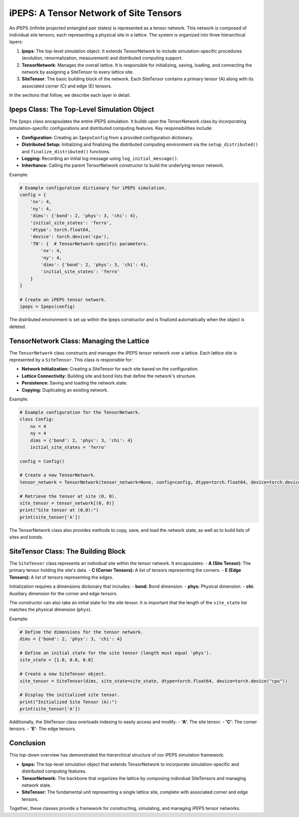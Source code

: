 =======================================
iPEPS: A Tensor Network of Site Tensors
=======================================

An iPEPS (infinite projected entangled pair states) is represented as a tensor network. This network is composed of individual site tensors, each representing a physical site in a lattice. The system is organized into three hierarchical layers:

1. **Ipeps**: The top-level simulation object. It extends TensorNetwork to include simulation-specific procedures (evolution, renormalization, measurement) and distributed computing support.
2. **TensorNetwork**: Manages the overall lattice. It is responsible for initializing, saving, loading, and connecting the network by assigning a SiteTensor to every lattice site.
3. **SiteTensor**: The basic building block of the network. Each SiteTensor contains a primary tensor (A) along with its associated corner (C) and edge (E) tensors.

In the sections that follow, we describe each layer in detail.

--------------------------------------------
Ipeps Class: The Top-Level Simulation Object
--------------------------------------------

The ``Ipeps`` class encapsulates the entire iPEPS simulation. It builds upon the TensorNetwork class by incorporating simulation-specific configurations and distributed computing features. Key responsibilities include:

- **Configuration:** Creating an ``IpepsConfig`` from a provided configuration dictionary.
- **Distributed Setup:** Initializing and finalizing the distributed computing environment via the ``setup_distributed()`` and ``finalize_distributed()`` functions.
- **Logging:** Recording an initial log message using ``log_initial_message()``.
- **Inheritance:** Calling the parent TensorNetwork constructor to build the underlying tensor network.

Example:

.. code-block:: python

   # Example configuration dictionary for iPEPS simulation.
   config = {
       'nx': 4,
       'ny': 4,
       'dims': {'bond': 2, 'phys': 3, 'chi': 4},
       'initial_site_states': 'ferro',
       'dtype': torch.float64,
       'device': torch.device('cpu'),
       'TN': {  # TensorNetwork-specific parameters.
           'nx': 4,
           'ny': 4,
           'dims': {'bond': 2, 'phys': 3, 'chi': 4},
           'initial_site_states': 'ferro'
       }
   }

   # Create an iPEPS tensor network.
   ipeps = Ipeps(config)

The distributed environment is set up within the Ipeps constructor and is finalized automatically when the object is deleted.

-----------------------------------------
TensorNetwork Class: Managing the Lattice
-----------------------------------------

The ``TensorNetwork`` class constructs and manages the iPEPS tensor network over a lattice. Each lattice site is represented by a ``SiteTensor``. This class is responsible for:

- **Network Initialization:** Creating a SiteTensor for each site based on the configuration.
- **Lattice Connectivity:** Building site and bond lists that define the network's structure.
- **Persistence:** Saving and loading the network state.
- **Copying:** Duplicating an existing network.

Example:

.. code-block:: python

   # Example configuration for the TensorNetwork.
   class Config:
       nx = 4
       ny = 4
       dims = {'bond': 2, 'phys': 3, 'chi': 4}
       initial_site_states = 'ferro'

   config = Config()

   # Create a new TensorNetwork.
   tensor_network = TensorNetwork(tensor_network=None, config=config, dtype=torch.float64, device=torch.device("cpu"))

   # Retrieve the tensor at site (0, 0).
   site_tensor = tensor_network[(0, 0)]
   print("Site tensor at (0,0):")
   print(site_tensor['A'])

The TensorNetwork class also provides methods to copy, save, and load the network state, as well as to build lists of sites and bonds.

------------------------------------
SiteTensor Class: The Building Block
------------------------------------

The ``SiteTensor`` class represents an individual site within the tensor network. It encapsulates:
- **A (Site Tensor):** The primary tensor holding the site's data.
- **C (Corner Tensors):** A list of tensors representing the corners.
- **E (Edge Tensors):** A list of tensors representing the edges.

Initialization requires a dimensions dictionary that includes:
- **bond:** Bond dimension.
- **phys:** Physical dimension.
- **chi:** Auxiliary dimension for the corner and edge tensors.

The constructor can also take an initial state for the site tensor. It is important that the length of the ``site_state`` list matches the physical dimension (``phys``).

Example:

.. code-block:: python

   # Define the dimensions for the tensor network.
   dims = {'bond': 2, 'phys': 3, 'chi': 4}

   # Define an initial state for the site tensor (length must equal 'phys').
   site_state = [1.0, 0.0, 0.0]

   # Create a new SiteTensor object.
   site_tensor = SiteTensor(dims, site_state=site_state, dtype=torch.float64, device=torch.device("cpu"))

   # Display the initialized site tensor.
   print("Initialized Site Tensor (A):")
   print(site_tensor['A'])

Additionally, the SiteTensor class overloads indexing to easily access and modify:
- **'A'**: The site tensor.
- **'C'**: The corner tensors.
- **'E'**: The edge tensors.

----------
Conclusion
----------

This top-down overview has demonstrated the hierarchical structure of our iPEPS simulation framework:

- **Ipeps:** The top-level simulation object that extends TensorNetwork to incorporate simulation-specific and distributed computing features.
- **TensorNetwork:** The backbone that organizes the lattice by composing individual SiteTensors and managing network state.
- **SiteTensor:** The fundamental unit representing a single lattice site, complete with associated corner and edge tensors.

Together, these classes provide a framework for constructing, simulating, and managing iPEPS tensor networks.
